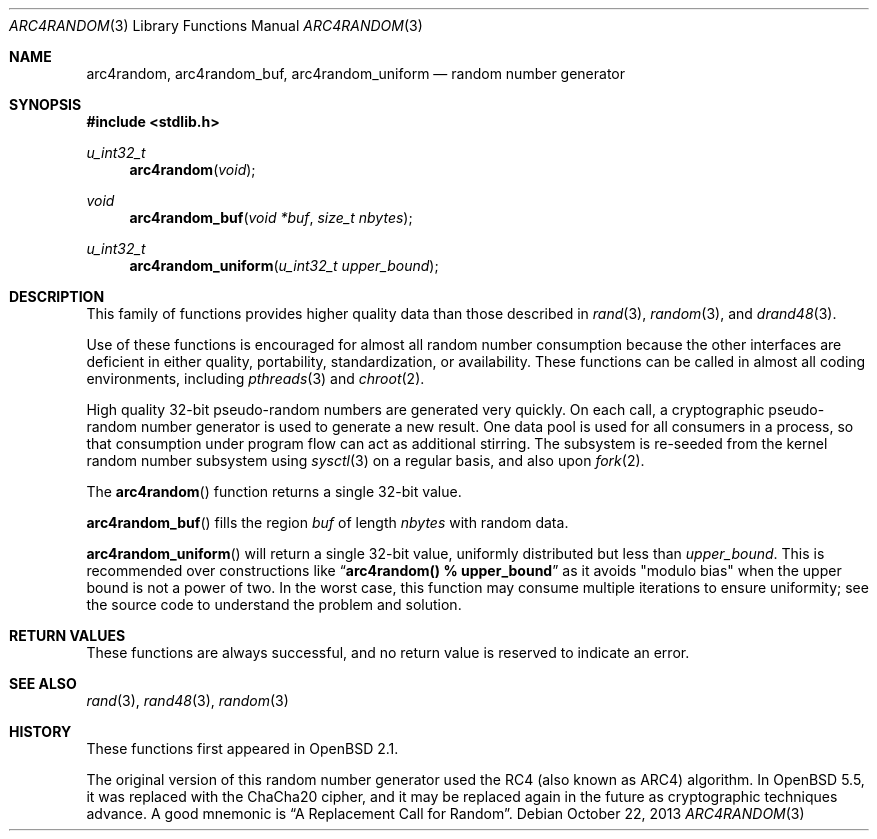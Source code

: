 .\" $OpenBSD: arc4random.3,v 1.31 2013/10/22 06:40:36 deraadt Exp $
.\"
.\" Copyright 1997 Niels Provos <provos@physnet.uni-hamburg.de>
.\" All rights reserved.
.\"
.\" Redistribution and use in source and binary forms, with or without
.\" modification, are permitted provided that the following conditions
.\" are met:
.\" 1. Redistributions of source code must retain the above copyright
.\"    notice, this list of conditions and the following disclaimer.
.\" 2. Redistributions in binary form must reproduce the above copyright
.\"    notice, this list of conditions and the following disclaimer in the
.\"    documentation and/or other materials provided with the distribution.
.\" 3. All advertising materials mentioning features or use of this software
.\"    must display the following acknowledgement:
.\"      This product includes software developed by Niels Provos.
.\" 4. The name of the author may not be used to endorse or promote products
.\"    derived from this software without specific prior written permission.
.\"
.\" THIS SOFTWARE IS PROVIDED BY THE AUTHOR ``AS IS'' AND ANY EXPRESS OR
.\" IMPLIED WARRANTIES, INCLUDING, BUT NOT LIMITED TO, THE IMPLIED WARRANTIES
.\" OF MERCHANTABILITY AND FITNESS FOR A PARTICULAR PURPOSE ARE DISCLAIMED.
.\" IN NO EVENT SHALL THE AUTHOR BE LIABLE FOR ANY DIRECT, INDIRECT,
.\" INCIDENTAL, SPECIAL, EXEMPLARY, OR CONSEQUENTIAL DAMAGES (INCLUDING, BUT
.\" NOT LIMITED TO, PROCUREMENT OF SUBSTITUTE GOODS OR SERVICES; LOSS OF USE,
.\" DATA, OR PROFITS; OR BUSINESS INTERRUPTION) HOWEVER CAUSED AND ON ANY
.\" THEORY OF LIABILITY, WHETHER IN CONTRACT, STRICT LIABILITY, OR TORT
.\" (INCLUDING NEGLIGENCE OR OTHERWISE) ARISING IN ANY WAY OUT OF THE USE OF
.\" THIS SOFTWARE, EVEN IF ADVISED OF THE POSSIBILITY OF SUCH DAMAGE.
.\"
.\" Manual page, using -mandoc macros
.\"
.Dd $Mdocdate: October 22 2013 $
.Dt ARC4RANDOM 3
.Os
.Sh NAME
.Nm arc4random ,
.Nm arc4random_buf ,
.Nm arc4random_uniform
.Nd random number generator
.Sh SYNOPSIS
.In stdlib.h
.Ft u_int32_t
.Fn arc4random "void"
.Ft void
.Fn arc4random_buf "void *buf" "size_t nbytes"
.Ft u_int32_t
.Fn arc4random_uniform "u_int32_t upper_bound"
.Sh DESCRIPTION
This family of functions provides higher quality data than those
described in
.Xr rand 3 ,
.Xr random 3 ,
and
.Xr drand48 3 .
.Pp
Use of these functions is encouraged for almost all random number
consumption because the other interfaces are deficient in either
quality, portability, standardization, or availability.
These functions can be called in almost all coding environments,
including
.Xr pthreads 3
and
.Xr chroot 2 .
.Pp
High quality 32-bit pseudo-random numbers are generated very quickly.
On each call, a cryptographic pseudo-random number generator is used
to generate a new result.
One data pool is used for all consumers in a process, so that consumption
under program flow can act as additional stirring.
The subsystem is re-seeded from the kernel random number subsystem using
.Xr sysctl 3
on a regular basis, and also upon
.Xr fork 2 .
.Pp
The
.Fn arc4random
function returns a single 32-bit value.
.Pp
.Fn arc4random_buf
fills the region
.Fa buf
of length
.Fa nbytes
with random data.
.Pp
.Fn arc4random_uniform
will return a single 32-bit value, uniformly distributed but less than
.Fa upper_bound .
This is recommended over constructions like
.Dq Li arc4random() % upper_bound
as it avoids "modulo bias" when the upper bound is not a power of two.
In the worst case, this function may consume multiple iterations
to ensure uniformity; see the source code to understand the problem
and solution.
.Pp
.Sh RETURN VALUES
These functions are always successful, and no return value is
reserved to indicate an error.
.Sh SEE ALSO
.Xr rand 3 ,
.Xr rand48 3 ,
.Xr random 3
.Sh HISTORY
.Pp
These functions first appeared in
.Ox 2.1 .
.Pp
The original version of this random number generator used the
RC4 (also known as ARC4) algorithm.
In
.Ox 5.5 ,
it was replaced with the ChaCha20 cipher, and it may be replaced
again in the future as cryptographic techniques advance.
A good mnemonic is
.Dq A Replacement Call for Random .
